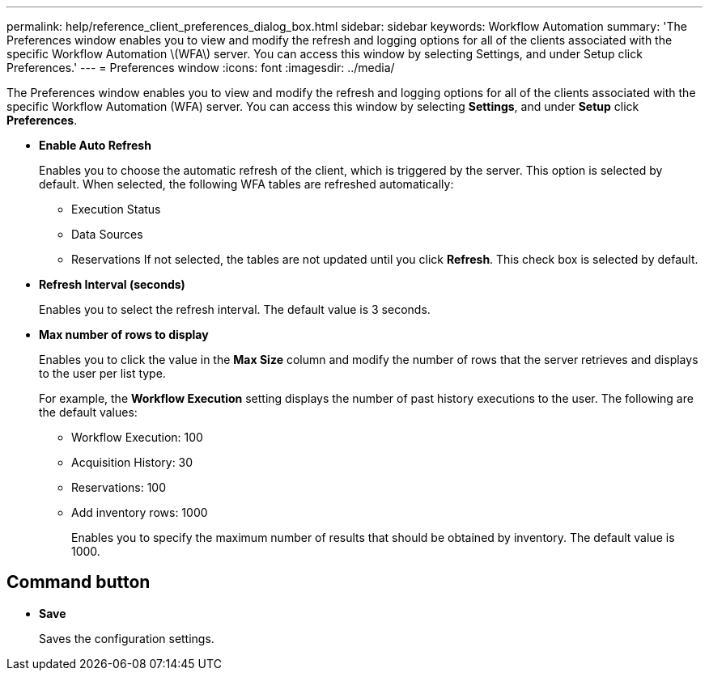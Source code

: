 ---
permalink: help/reference_client_preferences_dialog_box.html
sidebar: sidebar
keywords: Workflow Automation
summary: 'The Preferences window enables you to view and modify the refresh and logging options for all of the clients associated with the specific Workflow Automation \(WFA\) server. You can access this window by selecting Settings, and under Setup click Preferences.'
---
= Preferences window
:icons: font
:imagesdir: ../media/

[.lead]
The Preferences window enables you to view and modify the refresh and logging options for all of the clients associated with the specific Workflow Automation (WFA) server. You can access this window by selecting *Settings*, and under *Setup* click *Preferences*.

* *Enable Auto Refresh*
+
Enables you to choose the automatic refresh of the client, which is triggered by the server. This option is selected by default. When selected, the following WFA tables are refreshed automatically:

 ** Execution Status
 ** Data Sources
 ** Reservations
If not selected, the tables are not updated until you click *Refresh*. This check box is selected by default.

* *Refresh Interval (seconds)*
+
Enables you to select the refresh interval. The default value is 3 seconds.

* *Max number of rows to display*
+
Enables you to click the value in the *Max Size* column and modify the number of rows that the server retrieves and displays to the user per list type.
+
For example, the *Workflow Execution* setting displays the number of past history executions to the user. The following are the default values:

 ** Workflow Execution: 100
 ** Acquisition History: 30
 ** Reservations: 100
 ** Add inventory rows: 1000
+
Enables you to specify the maximum number of results that should be obtained by inventory. The default value is 1000.

== Command button

* *Save*
+
Saves the configuration settings.
